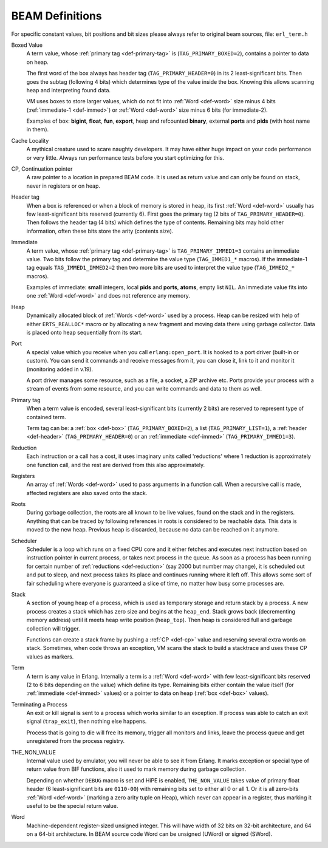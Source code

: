 BEAM Definitions
=================

For specific constant values, bit positions and bit sizes please always
refer to original beam sources, file: ``erl_term.h``

.. _def-box:

Boxed Value
    A term value, whose :ref:`primary tag <def-primary-tag>` is
    (``TAG_PRIMARY_BOXED=2``), contains a pointer to data on heap.

    The first word of the box always has header tag (``TAG_PRIMARY_HEADER=0``)
    in its 2 least-significant bits. Then goes the subtag (following 4 bits)
    which determines type of the value inside the box. Knowing this allows
    scanning heap and interpreting found data.

    VM uses boxes to store larger values, which do not fit into
    :ref:`Word <def-word>` size minus 4 bits (:ref:`immediate-1 <def-immed>`)
    or :ref:`Word <def-word>` size minus 6 bits
    (for immediate-2).

    Examples of box:
    **bigint**, **float**, **fun**, **export**, heap and refcounted **binary**,
    external **ports** and **pids** (with host name in them).

.. _def-cache-locality:

Cache Locality
    A mythical creature used to scare naughty developers. It may have either
    huge impact on your code performance or very little. Always run
    performance tests before you start optimizing for this.

.. _def-cp:

CP, Continuation pointer
    A raw pointer to a location in prepared BEAM code. It is used as return
    value and can only be found on stack, never in registers or on heap.

.. _def-header:

Header tag
    When a box is referenced or when a block of memory is stored in heap,
    its first :ref:`Word <def-word>` usually has few least-significant bits
    reserved (currently 6). First goes the primary tag (2 bits of
    ``TAG_PRIMARY_HEADER=0``). Then follows the header tag (4 bits) which
    defines the type of contents. Remaining bits may hold other information,
    often these bits store the arity (contents size).

.. _def-immed:

Immediate
    A term value, whose :ref:`primary tag <def-primary-tag>` is
    ``TAG_PRIMARY_IMMED1=3`` contains an immediate value. Two bits follow the
    primary tag and determine the value type (``TAG_IMMED1_*`` macros).
    If the immediate-1 tag equals ``TAG_IMMED1_IMMED2=2`` then two more bits
    are used to interpret the value type (``TAG_IMMED2_*`` macros).

    Examples of immediate:
    **small** integers, local **pids** and **ports**, **atoms**,
    empty list ``NIL``.
    An immediate value fits into one :ref:`Word <def-word>`
    and does not reference any memory.

.. _def-heap:

Heap
    Dynamically allocated block of :ref:`Words <def-word>` used by a process.
    Heap can be resized with help of either ``ERTS_REALLOC*`` macro or by
    allocating a new fragment and moving data there using garbage collector.
    Data is placed onto heap sequentially from its start.

.. _def-port:

Port
    A special value which you receive when you call ``erlang:open_port``.
    It is hooked to a port driver (built-in or custom). You can send it commands
    and receive messages from it, you can close it, link to it and monitor it
    (monitoring added in v.19).

    A port driver manages some resource, such as a file, a socket, a ZIP
    archive etc. Ports provide your process with a stream of events from
    some resource, and you can write commands and data to them as well.

.. _def-primary-tag:

Primary tag
    When a term value is encoded, several least-significant bits (currently
    2 bits) are reserved to represent type of contained term.

    Term tag can be:
    a :ref:`box <def-box>` (``TAG_PRIMARY_BOXED=2``),
    a list (``TAG_PRIMARY_LIST=1``),
    a :ref:`header <def-header>` (``TAG_PRIMARY_HEADER=0``)
    or an :ref:`immediate <def-immed>` (``TAG_PRIMARY_IMMED1=3``).

.. _def-reduction:

Reduction
    Each instruction or a call has a cost, it uses imaginary units called
    'reductions' where 1 reduction is approximately one function call, and the
    rest are derived from this also approximately.

.. _def-registers:

Registers
    An array of :ref:`Words <def-word>` used to pass arguments in a function
    call. When a recursive call is made, affected registers are also saved onto
    the stack.

.. _def-roots:

Roots
    During garbage collection, the roots are all known to be live values, found
    on the stack and in the registers. Anything that can be traced by following
    references in roots is considered to be reachable data. This data is moved
    to the new heap. Previous heap is discarded, because no data can be
    reached on it anymore.

.. _def-scheduler:

Scheduler
    Scheduler is a loop which runs on a fixed CPU core and it either fetches
    and executes next instruction based on instruction pointer in current
    process, or takes next process in the queue. As soon as a process has been
    running for certain number of :ref:`reductions <def-reduction>` (say 2000
    but number may change), it is scheduled out and put to sleep, and next
    process takes its place and continues running where it left off. This allows
    some sort of fair scheduling where everyone is guaranteed a slice of time,
    no matter how busy some processes are.

.. _def-stack:

Stack
    A section of young heap of a process, which is used as temporary storage and
    return stack by a process. A new process creates a stack which has zero size
    and begins at the ``heap_end``.
    Stack grows back (decrementing memory address) until it meets
    heap write position (``heap_top``). Then heap is considered full
    and garbage collection will trigger.

    Functions can create a stack frame by pushing a :ref:`CP <def-cp>` value
    and reserving several extra words on stack. Sometimes, when code throws an
    exception, VM scans the stack to build a stacktrace and uses these CP values
    as markers.

.. _def-term:

Term
    A term is any value in Erlang. Internally a term is a :ref:`Word <def-word>`
    with few least-significant bits reserved (2 to 6 bits depending on the value)
    which define its type. Remaining bits either contain the value itself (for
    :ref:`immediate <def-immed>` values) or a pointer to data on heap
    (:ref:`box <def-box>` values).

.. _def-terminate:

Terminating a Process
    An exit or kill signal is sent to a process which works similar to an
    exception. If process was able to catch an exit signal (``trap_exit``), then
    nothing else happens.

    Process that is going to die will free its memory, trigger all monitors
    and links, leave the process queue and get unregistered from the process
    registry.

.. _def-nonvalue:

THE_NON_VALUE
    Internal value used by emulator, you will never be able to see it from Erlang.
    It marks exception or special type of return value from BIF functions, also
    it used to mark memory during garbage collection.

    Depending on whether ``DEBUG`` macro is set and HiPE is enabled,
    ``THE_NON_VALUE`` takes value of primary float header
    (6 least-significant bits are ``0110-00``) with remaining bits set
    to either all 0 or all 1. Or it is all zero-bits :ref:`Word <def-word>`
    (marking a zero arity tuple on Heap), which never can appear in a register,
    thus marking it useful to be the special return value.

.. _def-word:

Word
    Machine-dependent register-sized unsigned integer. This will have width of
    32 bits on 32-bit architecture, and 64 on a 64-bit architecture.
    In BEAM source code Word can be unsigned (UWord) or signed (SWord).
